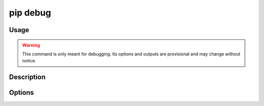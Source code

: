 .. _`pip debug`:

=========
pip debug
=========


Usage
=====

.. tab:: Unix/macOS

   .. pip-command-usage:: debug "python -m pip"

.. tab:: Windows

   .. pip-command-usage:: debug "py -m pip"


.. warning::

    This command is only meant for debugging.
    Its options and outputs are provisional and may change without notice.


Description
===========

.. pip-command-description:: debug


Options
=======

.. pip-command-options:: debug

